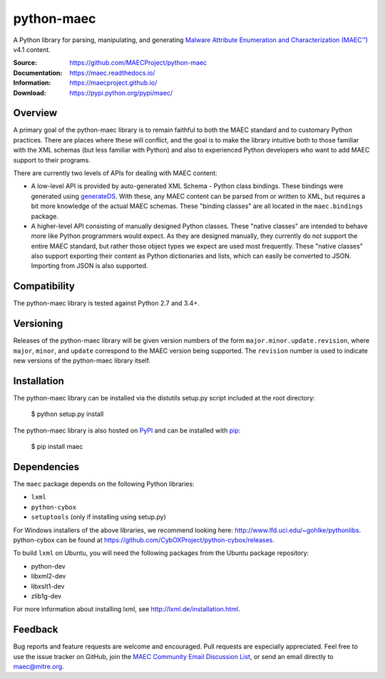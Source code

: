 python-maec
===========

A Python library for parsing, manipulating, and generating `Malware Attribute Enumeration and Characterization (MAEC™) <https://maecproject.github.io/>`_ v4.1 content.

:Source: https://github.com/MAECProject/python-maec
:Documentation: https://maec.readthedocs.io/
:Information: https://maecproject.github.io/
:Download: https://pypi.python.org/pypi/maec/

|travis badge| |landscape.io badge| |version badge| |downloads badge|

.. |travis badge| image:: https://api.travis-ci.org/MAECProject/python-maec.svg?branch=master
   :target: https://travis-ci.org/MAECProject/python-maec
   :alt: Build Status
.. |landscape.io badge| image:: https://landscape.io/github/MAECProject/python-maec/master/landscape.svg?style=flat
   :target: https://landscape.io/github/MAECProject/python-maec/master
   :alt: Code Health
.. |Version Badge| image:: https://img.shields.io/pypi/v/maec.svg?maxAge=3600
   :target: https://pypi.python.org/pypi/maec/
.. |Downloads Badge| image:: https://img.shields.io/pypi/dm/maec.svg?maxAge=3600
   :target: https://pypi.python.org/pypi/maec/


Overview
--------

A primary goal of the python-maec library is to remain faithful to both the
MAEC standard and to customary Python practices. There are places where these
will conflict, and the goal is to make the library intuitive both to those
familiar with the XML schemas (but less familiar with Python) and also to
experienced Python developers who want to add MAEC support to their programs.

There are currently two levels of APIs for dealing with MAEC content:

- A low-level API is provided by auto-generated XML Schema - Python class
  bindings. These bindings were generated using `generateDS
  <http://www.rexx.com/~dkuhlman/generateDS.html>`_. With these, any MAEC
  content can be parsed from or written to XML, but requires a bit more
  knowledge of the actual MAEC schemas. These "binding classes" are all located
  in the ``maec.bindings`` package.
- A higher-level API consisting of manually designed Python classes.  These
  "native classes" are intended to behave more like Python programmers would
  expect. As they are designed manually, they currently do not support the
  entire MAEC standard, but rather those object types we expect are used most
  frequently. These "native classes" also support exporting their content as
  Python dictionaries and lists, which can easily be converted to JSON.
  Importing from JSON is also supported.

Compatibility
-------------
The python-maec library is tested against Python 2.7 and 3.4+.

Versioning
----------

Releases of the python-maec library will be given version numbers of the form
``major.minor.update.revision``, where ``major``, ``minor``, and ``update``
correspond to the MAEC version being supported. The ``revision`` number is used
to indicate new versions of the python-maec library itself.

Installation
------------

The python-maec library can be installed via the distutils setup.py script
included at the root directory:

    $ python setup.py install

The python-maec library is also hosted on `PyPI
<https://pypi.python.org/pypi/maec/>`_ and can be installed with `pip
<https://pypi.python.org/pypi/pip>`_:

    $ pip install maec

Dependencies
------------

The ``maec`` package depends on the following Python libraries:

* ``lxml``

* ``python-cybox``

* ``setuptools`` (only if installing using setup.py)

For Windows installers of the above libraries, we recommend looking here:
http://www.lfd.uci.edu/~gohlke/pythonlibs. python-cybox can be found at
https://github.com/CybOXProject/python-cybox/releases.

To build ``lxml`` on Ubuntu, you will need the following packages from the
Ubuntu package repository:

* python-dev

* libxml2-dev

* libxslt1-dev

* zlib1g-dev

For more information about installing lxml, see
http://lxml.de/installation.html.

Feedback
--------

Bug reports and feature requests are welcome and encouraged. Pull requests are
especially appreciated. Feel free to use the issue tracker on GitHub, join the `MAEC Community Email Discussion List <https://maec.mitre.org/community/discussionlist.html>`_, or send an email directly to maec@mitre.org.
